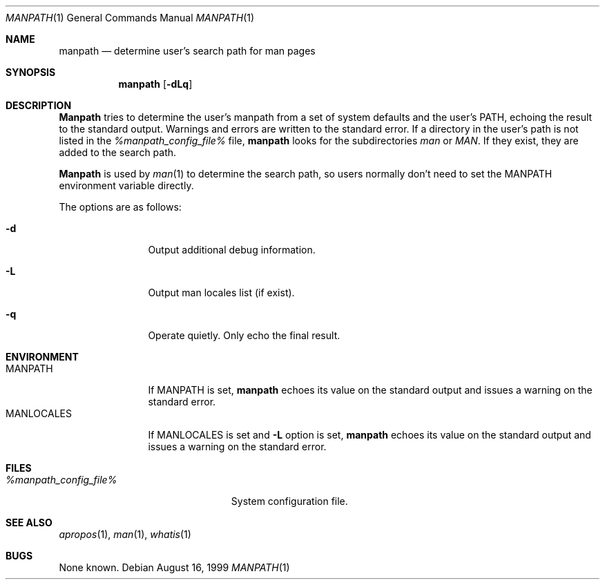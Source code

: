 .\" Man page for manpath
.\"
.\" Copyright (c) 1990, 1991, John W. Eaton.
.\"
.\" You may distribute under the terms of the GNU General Public
.\" License as specified in the README file that comes with the man 1.0
.\" distribution.
.\"
.\" John W. Eaton
.\" jwe@che.utexas.edu
.\" Department of Chemical Engineering
.\" The University of Texas at Austin
.\" Austin, Texas  78712
.\"
.\" $FreeBSD$
.Dd August 16, 1999
.Dt MANPATH 1
.Os
.Sh NAME
.Nm manpath
.Nd determine user's search path for man pages
.Sh SYNOPSIS
.Nm
.Op Fl dLq
.Sh DESCRIPTION
.Nm Manpath
tries to determine the user's manpath from a set of system
defaults and the user's
.Ev PATH ,
echoing the result to the standard output.
Warnings and errors are written to the standard error.
If a directory in the user's path is not listed in the
.Pa %manpath_config_file%
file,
.Nm
looks for the subdirectories
.Pa man
or
.Pa MAN .
If they exist, they are added to the search path.
.Pp
.Nm Manpath
is used by
.Xr man 1
to determine the search path, so users normally don't need to set the
.Ev MANPATH
environment variable directly.
.Pp
The options are as follows:
.Bl -tag -width Fl
.It Fl d
Output additional debug information.
.It Fl L
Output man locales list (if exist).
.It Fl q
Operate quietly.
Only echo the final result.
.El
.Sh ENVIRONMENT
.Bl -tag -width MANLOCALES -compact
.It Ev MANPATH
If
.Ev MANPATH
is set,
.Nm
echoes its value on the standard output and issues a warning on the
standard error.
.It Ev MANLOCALES
If
.Ev MANLOCALES
is set and
.Fl L
option is set,
.Nm
echoes its value on the standard output and issues a warning on the
standard error.
.El
.Sh FILES
.Bl -tag -width %manpath_config_file% -compact
.It Pa %manpath_config_file%
System configuration file.
.El
.Sh SEE ALSO
.Xr apropos 1 ,
.Xr man 1 ,
.Xr whatis 1
.Sh BUGS
None known.
